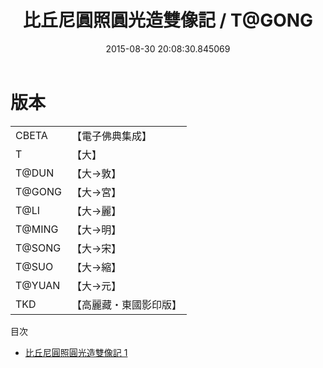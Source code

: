 #+TITLE: 比丘尼圓照圓光造雙像記 / T@GONG

#+DATE: 2015-08-30 20:08:30.845069
* 版本
 |     CBETA|【電子佛典集成】|
 |         T|【大】     |
 |     T@DUN|【大→敦】   |
 |    T@GONG|【大→宮】   |
 |      T@LI|【大→麗】   |
 |    T@MING|【大→明】   |
 |    T@SONG|【大→宋】   |
 |     T@SUO|【大→縮】   |
 |    T@YUAN|【大→元】   |
 |       TKD|【高麗藏・東國影印版】|
目次
 - [[file:KR6i0048_001.txt][比丘尼圓照圓光造雙像記 1]]
